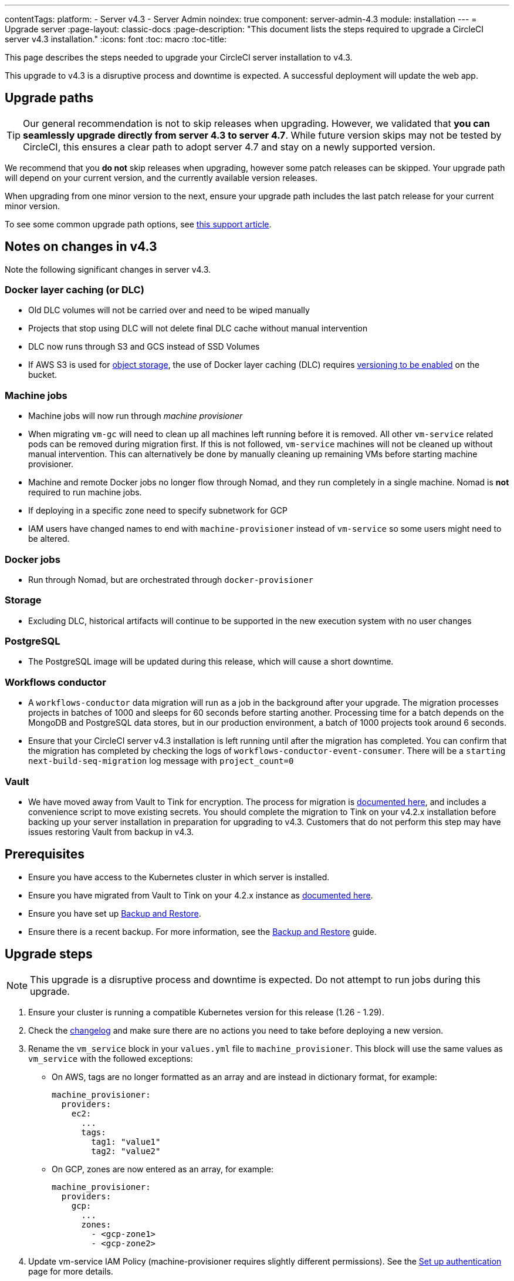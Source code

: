 ---
contentTags:
  platform:
    - Server v4.3
    - Server Admin
noindex: true
component: server-admin-4.3
module: installation
---
= Upgrade server
:page-layout: classic-docs
:page-description: "This document lists the steps required to upgrade a CircleCI server v4.3 installation."
:icons: font
:toc: macro
:toc-title:

This page describes the steps needed to upgrade your CircleCI server installation to v4.3.

This upgrade to v4.3 is a disruptive process and downtime is expected. A successful deployment will update the web app.

[#path]
== Upgrade paths

TIP: Our general recommendation is not to skip releases when upgrading. However, we validated that **you can seamlessly upgrade directly from server 4.3 to server 4.7**. While future version skips may not be tested by CircleCI, this ensures a clear path to adopt server 4.7 and stay on a newly supported version.

We recommend that you **do not** skip releases when upgrading, however some patch releases can be skipped. Your upgrade path will depend on your current version, and the currently available version releases.

When upgrading from one minor version to the next, ensure your upgrade path includes the last patch release for your current minor version.

To see some common upgrade path options, see link:https://support.circleci.com/hc/en-us/articles/15819961443483-Server-4-x-Upgrade-Path[this support article].

[#notes]
== Notes on changes in v4.3

Note the following significant changes in server v4.3.

[#dlc]
=== Docker layer caching (or DLC)

* Old DLC volumes will not be carried over and need to be wiped manually
* Projects that stop using DLC will not delete final DLC cache without manual intervention
* DLC now runs through S3 and GCS instead of SSD Volumes
* If AWS S3 is used for xref:phase-1-prerequisites#s3-storage[object storage], the use of Docker layer caching (DLC) requires link:https://docs.aws.amazon.com/AmazonS3/latest/userguide/manage-versioning-examples.html[versioning to be enabled] on the bucket.

[#machine]
=== Machine jobs

* Machine jobs will now run through _machine provisioner_
* When migrating `vm-gc` will need to clean up all machines left running before it is removed. All other `vm-service` related pods can be removed during migration first. If this is not followed, `vm-service` machines will not be cleaned up without manual intervention. This can alternatively be done by manually cleaning up remaining VMs before starting machine provisioner.
* Machine and remote Docker jobs no longer flow through Nomad, and they run completely in a single machine. Nomad is **not** required to run machine jobs.
* If deploying in a specific zone need to specify subnetwork for GCP
* IAM users have changed names to end with `machine-provisioner` instead of `vm-service` so some users might need to be altered.

[#docker-jobs]
=== Docker jobs

* Run through Nomad, but are orchestrated through `docker-provisioner`

[#storage]
=== Storage

* Excluding DLC, historical artifacts will continue to be supported in the new execution system with no user changes

[#postgresql]
=== PostgreSQL

* The PostgreSQL image will be updated during this release, which will cause a short downtime.

[#workflows-conductor]
=== Workflows conductor

* A `workflows-conductor` data migration will run as a job in the background after your upgrade. The migration processes projects in batches of 1000 and sleeps for 60 seconds before starting another. Processing time for a batch depends on the MongoDB and PostgreSQL data stores, but in our production environment, a batch of 1000 projects took around 6 seconds.
* Ensure that your CircleCI server v4.3 installation is left running until after the migration has completed. You can confirm that the migration has completed by checking the logs of `workflows-conductor-event-consumer`. There will be a `starting next-build-seq-migration` log message with `project_count=0`

[#vault]
=== Vault

* We have moved away from Vault to Tink for encryption. The process for migration is link:https://github.com/CircleCI-Public/server-scripts/tree/main/vault-to-tink[documented here], and includes a convenience script to move existing secrets. You should complete the migration to Tink on your v4.2.x installation before backing up your server installation in preparation for upgrading to v4.3. Customers that do not perform this step may have issues restoring Vault from backup in v4.3.


[#prerequisites]
== Prerequisites

* Ensure you have access to the Kubernetes cluster in which server is installed.
* Ensure you have migrated from Vault to Tink on your 4.2.x instance as link:https://github.com/CircleCI-Public/server-scripts/tree/main/vault-to-tink[documented here].
* Ensure you have set up xref:../operator/backup-and-restore#[Backup and Restore].
* Ensure there is a recent backup. For more information, see the xref:../operator/backup-and-restore#creating-backups[Backup and Restore] guide.

[#upgrade-steps]
== Upgrade steps

NOTE: This upgrade is a disruptive process and downtime is expected. Do not attempt to run jobs during this upgrade.

. Ensure your cluster is running a compatible Kubernetes version for this release (1.26 - 1.29).

. Check the link:https://circleci.com/server/changelog/[changelog] and make sure there are no actions you need to take before deploying a new version.

. Rename the `vm_service` block in your `values.yml` file to `machine_provisioner`. This block will use the same values as `vm_service` with the followed exceptions:
** On AWS, tags are no longer formatted as an array and are instead in dictionary format, for example:
+
[source,yaml]
----
machine_provisioner:
  providers:
    ec2:
      ...
      tags:
        tag1: "value1"
        tag2: "value2"
----

** On GCP, zones are now entered as an array, for example:
+
[source,yaml]
----
machine_provisioner:
  providers:
    gcp:
      ...
      zones:
        - <gcp-zone1>
        - <gcp-zone2>
----

. Update vm-service IAM Policy (machine-provisioner requires slightly different permissions). See the xref:phase-3-execution-environments#set-up-authentication[Set up authentication] page for more details.

. Update the vm-service trust policy. The current policy is directed at the `vm-service` service account. Change this to `machine-provisioner` as below:
+
[source, json]
----
{
  "Version": "2012-10-17",
  "Statement": [
    {
      "Effect": "Allow",
      "Principal": {
        "Federated": "<OIDC_PROVIDER_ARN>"
      },
      "Action": "sts:AssumeRoleWithWebIdentity",
      "Condition": {
        "StringEquals": {
          "<OIDC_PROVIDER_URL>:sub": "system:serviceaccount:<K8S_NAMESPACE>:machine-provisioner"
        }
      }
    }

  ]
}
----

. Optionally, confirm what the update is going to do using link:https://github.com/databus23/helm-diff[Helm Diff]:
+
[source,shell]
helm diff upgrade circleci-server oci://cciserver.azurecr.io/circleci-server -n $namespace --version <version> -f <path-to-values.yaml> --username $USERNAME --password $PASSWORD

. Perform the upgrade:
+
[source,shell]
helm upgrade circleci-server oci://cciserver.azurecr.io/circleci-server -n $namespace --version <version> -f <path-to-values.yaml> --username $USERNAME --password $PASSWORD

. Deploy and run link:https://github.com/circleci/realitycheck[`reality check`] in your test environment to ensure your installation is fully operational.

. Remove port 2376 from your `vm-service` security group as it is no longer needed.
